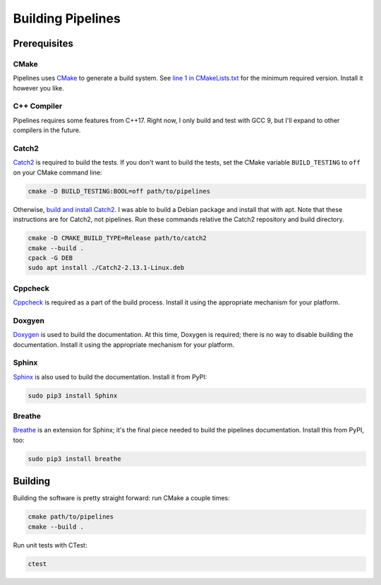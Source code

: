 Building Pipelines
==================

Prerequisites
-------------

CMake
.....

Pipelines uses `CMake <https://cmake.org/>`_ to generate a build system. See
`line 1 in
CMakeLists.txt <https://github.com/brobeson/pipelines/blob/fa9423a1e1db777732853b761a320549acaf8fa3/CMakeLists.txt#L1>`_
for the minimum required version. Install it however you like.

C++ Compiler
............

Pipelines requires some features from C++17. Right now, I only build and test
with GCC 9, but I'll expand to other compilers in the future.

Catch2
......

`Catch2 <https://github.com/catchorg/Catch2>`_ is required to build the tests.
If you don't want to build the tests, set the CMake variable ``BUILD_TESTING``
to ``off`` on your CMake command line:

.. code-block:: bash

    cmake -D BUILD_TESTING:BOOL=off path/to/pipelines

Otherwise, `build and install
Catch2 <https://github.com/catchorg/Catch2/blob/master/docs/tutorial.md#getting-catch2>`_.
I was able to build a Debian package and install that with apt. Note that
these instructions are for Catch2, not pipelines. Run these commands relative
the Catch2 repository and build directory.

.. code-block:: bash

    cmake -D CMAKE_BUILD_TYPE=Release path/to/catch2
    cmake --build .
    cpack -G DEB
    sudo apt install ./Catch2-2.13.1-Linux.deb

Cppcheck
........

`Cppcheck <https://github.com/danmar/cppcheck>`_ is required as a part of the
build process. Install it using the appropriate mechanism for your platform.

Doxgyen
.......

`Doxygen <https://www.doxygen.nl/index.html>`_ is used to build the
documentation. At this time, Doxygen is required; there is no way to disable
building the documentation. Install it using the appropriate mechanism for
your platform.

Sphinx
......

`Sphinx <https://www.sphinx-doc.org/en/master/index.html>`_ is also used to
build the documentation. Install it from PyPI:

.. code-block:: bash

    sudo pip3 install Sphinx

Breathe
.......

`Breathe <https://breathe.readthedocs.io/en/latest/>`_ is an extension for
Sphinx; it's the final piece needed to build the pipelines documentation.
Install this from PyPI, too:

.. code-block:: bash

    sudo pip3 install breathe

Building
--------

Building the software is pretty straight forward: run CMake a couple times:

.. code-block:: bash

    cmake path/to/pipelines
    cmake --build .

Run unit tests with CTest:

.. code-block:: bash

    ctest
